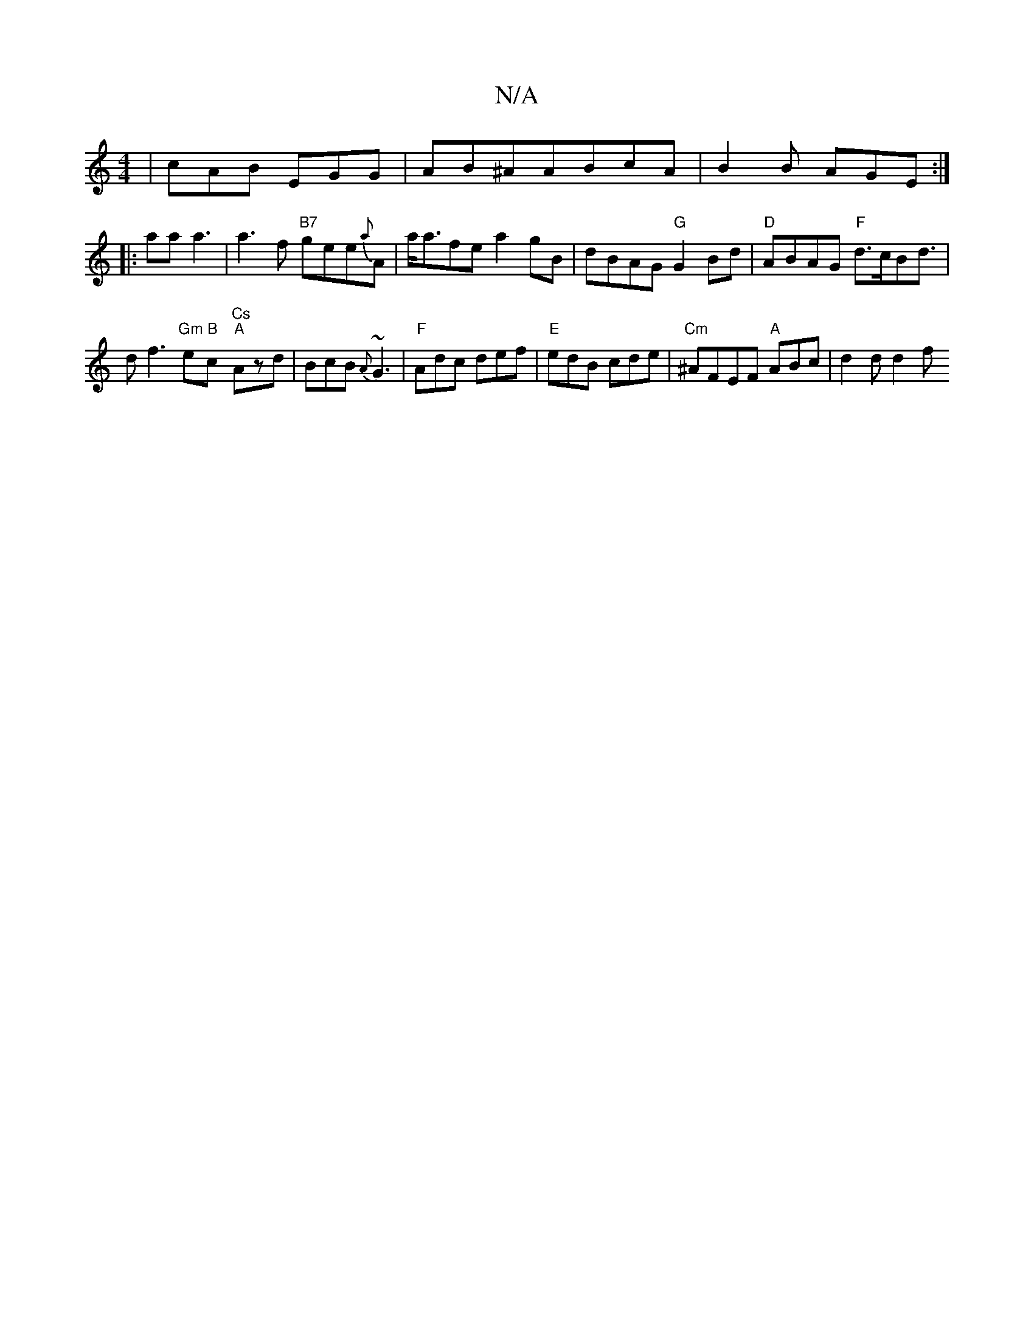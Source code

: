 X:1
T:N/A
M:4/4
R:N/A
K:Cmajor
|cAB EGG|AB^AABcA|B2B AGE:|
|:ala1 a3 | a3f "B7" gee{a}A | a<afe a2 gB | dBAG "G"G2 Bd|"D"ABAG "F"d>cBd |>d2f3 "Gm"e"B"c-"Cs" "A"Azd | BcB {A}~G3 | "F"Adc def|"E"edB cde | "Cm"^AFEF "A" ABc | d2d d2 f